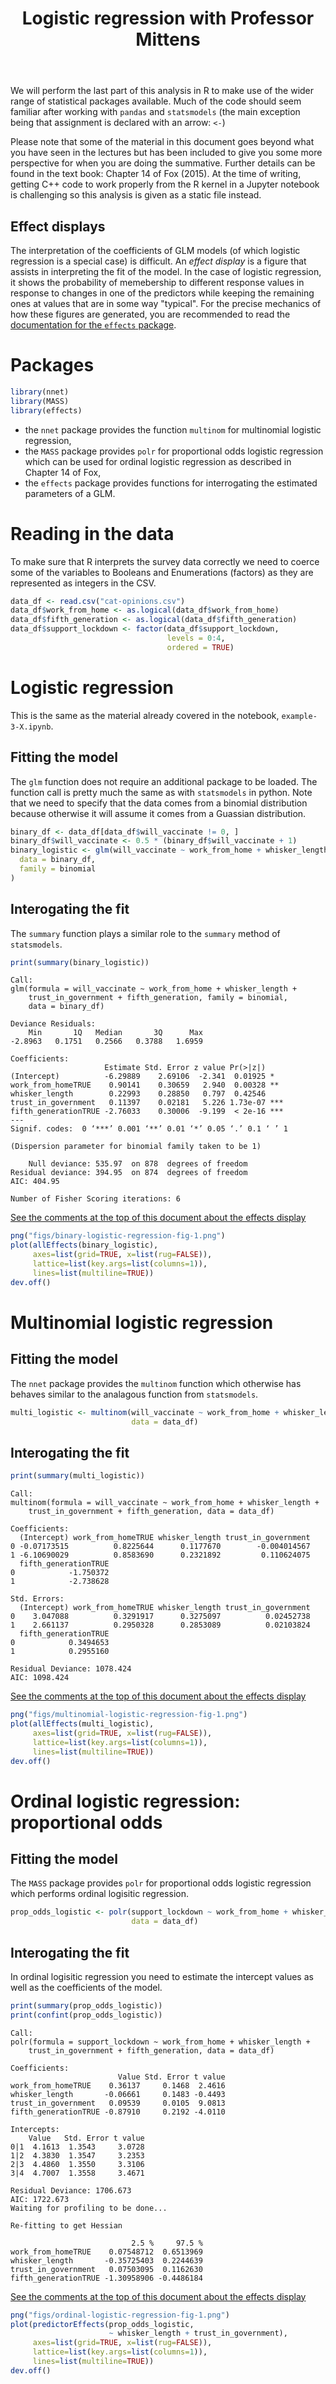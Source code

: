 #+title: Logistic regression with Professor Mittens

We will perform the last part of this analysis in R to make use of the wider
range of statistical packages available. Much of the code should seem familiar
after working with =pandas= and =statsmodels= (the main exception being that
assignment is declared with an arrow: =<-=)

Please note that some of the material in this document goes beyond what you have
seen in the lectures but has been included to give you some more perspective for
when you are doing the summative. Further details can be found in the text book:
Chapter 14 of Fox (2015). At the time of writing, getting C++ code to work
properly from the R kernel in a Jupyter notebook is challenging so this analysis
is given as a static file instead.

** Effect displays

The interpretation of the coefficients of GLM models (of which logistic
regression is a special case) is difficult. An /effect display/ is a figure that
assists in interpreting the fit of the model. In the case of logistic
regression, it shows the probability of memebership to different response values
in response to changes in one of the predictors while keeping the remaining ones
at values that are in some way "typical". For the precise mechanics of how these
figures are generated, you are recommended to read the [[https://cran.r-project.org/web/packages/effects/index.html][documentation for the
=effects= package]].

* Packages

#+begin_src R :tangle example-3-answers-b.R
library(nnet)
library(MASS)
library(effects)
#+end_src

- the =nnet= package provides the function =multinom= for multinomial logistic
  regression,
- the =MASS= package provides =polr= for proportional odds logistic regression
  which can be used for ordinal logistic regression as described in Chapter 14
  of Fox,
- the =effects= package provides functions for interrogating the estimated
  parameters of a GLM.

* Reading in the data

To make sure that R interprets the survey data correctly we need to coerce some
of the variables to Booleans and Enumerations (factors) as they are represented
as integers in the CSV.

#+begin_src R :tangle example-3-answers-b.R
data_df <- read.csv("cat-opinions.csv")
data_df$work_from_home <- as.logical(data_df$work_from_home)
data_df$fifth_generation <- as.logical(data_df$fifth_generation)
data_df$support_lockdown <- factor(data_df$support_lockdown,
                                   levels = 0:4,
                                   ordered = TRUE)
#+end_src

* Logistic regression

This is the same as the material already covered in the notebook,
=example-3-X.ipynb=.

** Fitting the model

The =glm= function does not require an additional package to be loaded. The
function call is pretty much the same as with =statsmodels= in python. Note that
we need to specify that the data comes from a binomial distribution because
otherwise it will assume it comes from a Guassian distribution.

#+begin_src R :tangle example-3-answers-b.R
binary_df <- data_df[data_df$will_vaccinate != 0, ]
binary_df$will_vaccinate <- 0.5 * (binary_df$will_vaccinate + 1)
binary_logistic <- glm(will_vaccinate ~ work_from_home + whisker_length + trust_in_government + fifth_generation,
  data = binary_df,
  family = binomial
)
#+end_src

** Interogating the fit

The =summary= function plays a similar role to the =summary= method of
=statsmodels=.

#+begin_src R :tangle example-3-answers-b.R
print(summary(binary_logistic))
#+end_src

#+begin_src 
Call:
glm(formula = will_vaccinate ~ work_from_home + whisker_length + 
    trust_in_government + fifth_generation, family = binomial, 
    data = binary_df)

Deviance Residuals: 
    Min       1Q   Median       3Q      Max  
-2.8963   0.1751   0.2566   0.3788   1.6959  

Coefficients:
                     Estimate Std. Error z value Pr(>|z|)    
(Intercept)          -6.29889    2.69106  -2.341  0.01925 *  
work_from_homeTRUE    0.90141    0.30659   2.940  0.00328 ** 
whisker_length        0.22993    0.28850   0.797  0.42546    
trust_in_government   0.11397    0.02181   5.226 1.73e-07 ***
fifth_generationTRUE -2.76033    0.30006  -9.199  < 2e-16 ***
---
Signif. codes:  0 ‘***’ 0.001 ‘**’ 0.01 ‘*’ 0.05 ‘.’ 0.1 ‘ ’ 1

(Dispersion parameter for binomial family taken to be 1)

    Null deviance: 535.97  on 878  degrees of freedom
Residual deviance: 394.95  on 874  degrees of freedom
AIC: 404.95

Number of Fisher Scoring iterations: 6
#+end_src

_See the comments at the top of this document about the effects display_

#+begin_src R :tangle example-3-answers-b.R
png("figs/binary-logistic-regression-fig-1.png")
plot(allEffects(binary_logistic),
     axes=list(grid=TRUE, x=list(rug=FALSE)),
     lattice=list(key.args=list(columns=1)),
     lines=list(multiline=TRUE))
dev.off()
#+end_src

[[./figs/binary-logistic-regression-fig-1.png]]

* Multinomial logistic regression

** Fitting the model

The =nnet= package provides the =multinom= function which otherwise has behaves
similar to the analagous function from =statsmodels=.

#+begin_src R :tangle example-3-answers-b.R
multi_logistic <- multinom(will_vaccinate ~ work_from_home + whisker_length + trust_in_government + fifth_generation,
                           data = data_df)
#+end_src

** Interogating the fit

#+begin_src R :tangle example-3-answers-b.R
print(summary(multi_logistic))
#+end_src

#+begin_src 
Call:
multinom(formula = will_vaccinate ~ work_from_home + whisker_length + 
    trust_in_government + fifth_generation, data = data_df)

Coefficients:
  (Intercept) work_from_homeTRUE whisker_length trust_in_government
0 -0.07173515          0.8225644      0.1177670        -0.004014567
1 -6.10690029          0.8583690      0.2321892         0.110624075
  fifth_generationTRUE
0            -1.750372
1            -2.738628

Std. Errors:
  (Intercept) work_from_homeTRUE whisker_length trust_in_government
0    3.047088          0.3291917      0.3275097          0.02452738
1    2.661137          0.2950328      0.2853089          0.02103824
  fifth_generationTRUE
0            0.3494653
1            0.2955160

Residual Deviance: 1078.424 
AIC: 1098.424 
#+end_src

_See the comments at the top of this document about the effects display_

#+begin_src R :tangle example-3-answers-b.R
png("figs/multinomial-logistic-regression-fig-1.png")
plot(allEffects(multi_logistic),
     axes=list(grid=TRUE, x=list(rug=FALSE)),
     lattice=list(key.args=list(columns=1)),
     lines=list(multiline=TRUE))
dev.off()
#+end_src

[[./figs/multinomial-logistic-regression-fig-1.png]]

* Ordinal logistic regression: proportional odds

** Fitting the model

The =MASS= package provides =polr= for proportional odds logistic regression
which performs ordinal logisitic regression.

#+begin_src R :tangle example-3-answers-b.R
prop_odds_logistic <- polr(support_lockdown ~ work_from_home + whisker_length + trust_in_government + fifth_generation,
                           data = data_df)
#+end_src

** Interogating the fit

In ordinal logisitic regression you need to estimate the intercept values as
well as the coefficients of the model.

#+begin_src R :tangle example-3-answers-b.R
print(summary(prop_odds_logistic))
print(confint(prop_odds_logistic))
#+end_src

#+begin_src 
Call:
polr(formula = support_lockdown ~ work_from_home + whisker_length + 
    trust_in_government + fifth_generation, data = data_df)

Coefficients:
                        Value Std. Error t value
work_from_homeTRUE    0.36137     0.1468  2.4616
whisker_length       -0.06661     0.1483 -0.4493
trust_in_government   0.09539     0.0105  9.0813
fifth_generationTRUE -0.87910     0.2192 -4.0110

Intercepts:
    Value   Std. Error t value
0|1  4.1613  1.3543     3.0728
1|2  4.3830  1.3547     3.2353
2|3  4.4860  1.3550     3.3106
3|4  4.7007  1.3558     3.4671

Residual Deviance: 1706.673 
AIC: 1722.673 
Waiting for profiling to be done...

Re-fitting to get Hessian

                           2.5 %     97.5 %
work_from_homeTRUE    0.07548712  0.6513969
whisker_length       -0.35725403  0.2244639
trust_in_government   0.07503095  0.1162630
fifth_generationTRUE -1.30958906 -0.4486184
#+end_src

_See the comments at the top of this document about the effects display_

#+begin_src R :tangle example-3-answers-b.R
png("figs/ordinal-logistic-regression-fig-1.png")
plot(predictorEffects(prop_odds_logistic,
                      ~ whisker_length + trust_in_government),
     axes=list(grid=TRUE, x=list(rug=FALSE)),
     lattice=list(key.args=list(columns=1)),
     lines=list(multiline=TRUE))
dev.off()
#+end_src

[[./figs/ordinal-logistic-regression-fig-1.png]]
